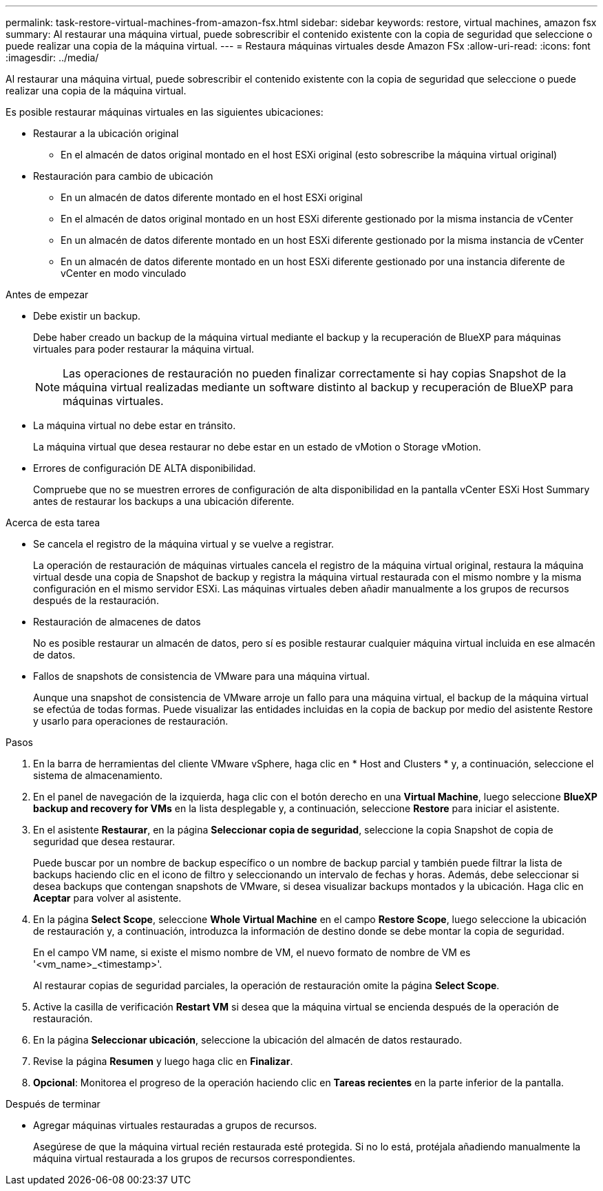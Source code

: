 ---
permalink: task-restore-virtual-machines-from-amazon-fsx.html 
sidebar: sidebar 
keywords: restore, virtual machines, amazon fsx 
summary: Al restaurar una máquina virtual, puede sobrescribir el contenido existente con la copia de seguridad que seleccione o puede realizar una copia de la máquina virtual. 
---
= Restaura máquinas virtuales desde Amazon FSx
:allow-uri-read: 
:icons: font
:imagesdir: ../media/


[role="lead"]
Al restaurar una máquina virtual, puede sobrescribir el contenido existente con la copia de seguridad que seleccione o puede realizar una copia de la máquina virtual.

Es posible restaurar máquinas virtuales en las siguientes ubicaciones:

* Restaurar a la ubicación original
+
** En el almacén de datos original montado en el host ESXi original (esto sobrescribe la máquina virtual original)


* Restauración para cambio de ubicación
+
** En un almacén de datos diferente montado en el host ESXi original
** En el almacén de datos original montado en un host ESXi diferente gestionado por la misma instancia de vCenter
** En un almacén de datos diferente montado en un host ESXi diferente gestionado por la misma instancia de vCenter
** En un almacén de datos diferente montado en un host ESXi diferente gestionado por una instancia diferente de vCenter en modo vinculado




.Antes de empezar
* Debe existir un backup.
+
Debe haber creado un backup de la máquina virtual mediante el backup y la recuperación de BlueXP para máquinas virtuales para poder restaurar la máquina virtual.

+
[NOTE]
====
Las operaciones de restauración no pueden finalizar correctamente si hay copias Snapshot de la máquina virtual realizadas mediante un software distinto al backup y recuperación de BlueXP para máquinas virtuales.

====
* La máquina virtual no debe estar en tránsito.
+
La máquina virtual que desea restaurar no debe estar en un estado de vMotion o Storage vMotion.

* Errores de configuración DE ALTA disponibilidad.
+
Compruebe que no se muestren errores de configuración de alta disponibilidad en la pantalla vCenter ESXi Host Summary antes de restaurar los backups a una ubicación diferente.



.Acerca de esta tarea
* Se cancela el registro de la máquina virtual y se vuelve a registrar.
+
La operación de restauración de máquinas virtuales cancela el registro de la máquina virtual original, restaura la máquina virtual desde una copia de Snapshot de backup y registra la máquina virtual restaurada con el mismo nombre y la misma configuración en el mismo servidor ESXi. Las máquinas virtuales deben añadir manualmente a los grupos de recursos después de la restauración.

* Restauración de almacenes de datos
+
No es posible restaurar un almacén de datos, pero sí es posible restaurar cualquier máquina virtual incluida en ese almacén de datos.

* Fallos de snapshots de consistencia de VMware para una máquina virtual.
+
Aunque una snapshot de consistencia de VMware arroje un fallo para una máquina virtual, el backup de la máquina virtual se efectúa de todas formas. Puede visualizar las entidades incluidas en la copia de backup por medio del asistente Restore y usarlo para operaciones de restauración.



.Pasos
. En la barra de herramientas del cliente VMware vSphere, haga clic en * Host and Clusters * y, a continuación, seleccione el sistema de almacenamiento.
. En el panel de navegación de la izquierda, haga clic con el botón derecho en una *Virtual Machine*, luego seleccione *BlueXP backup and recovery for VMs* en la lista desplegable y, a continuación, seleccione *Restore* para iniciar el asistente.
. En el asistente *Restaurar*, en la página *Seleccionar copia de seguridad*, seleccione la copia Snapshot de copia de seguridad que desea restaurar.
+
Puede buscar por un nombre de backup específico o un nombre de backup parcial y también puede filtrar la lista de backups haciendo clic en el icono de filtro y seleccionando un intervalo de fechas y horas. Además, debe seleccionar si desea backups que contengan snapshots de VMware, si desea visualizar backups montados y la ubicación. Haga clic en *Aceptar* para volver al asistente.

. En la página *Select Scope*, seleccione *Whole Virtual Machine* en el campo *Restore Scope*, luego seleccione la ubicación de restauración y, a continuación, introduzca la información de destino donde se debe montar la copia de seguridad.
+
En el campo VM name, si existe el mismo nombre de VM, el nuevo formato de nombre de VM es '<vm_name>_<timestamp>'.

+
Al restaurar copias de seguridad parciales, la operación de restauración omite la página *Select Scope*.

. Active la casilla de verificación *Restart VM* si desea que la máquina virtual se encienda después de la operación de restauración.
. En la página *Seleccionar ubicación*, seleccione la ubicación del almacén de datos restaurado.
. Revise la página *Resumen* y luego haga clic en *Finalizar*.
. *Opcional*: Monitorea el progreso de la operación haciendo clic en *Tareas recientes* en la parte inferior de la pantalla.


.Después de terminar
* Agregar máquinas virtuales restauradas a grupos de recursos.
+
Asegúrese de que la máquina virtual recién restaurada esté protegida. Si no lo está, protéjala añadiendo manualmente la máquina virtual restaurada a los grupos de recursos correspondientes.


